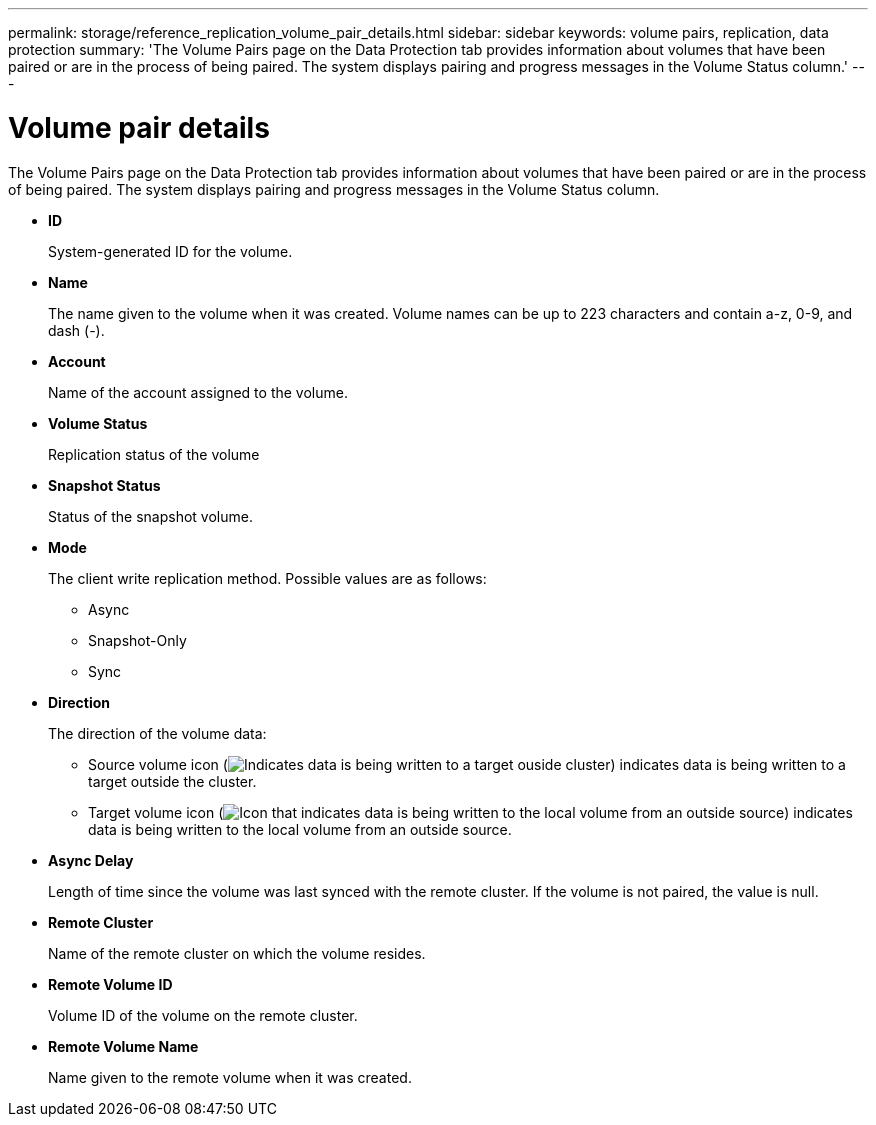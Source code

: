 ---
permalink: storage/reference_replication_volume_pair_details.html
sidebar: sidebar
keywords: volume pairs, replication, data protection
summary: 'The Volume Pairs page on the Data Protection tab provides information about volumes that have been paired or are in the process of being paired. The system displays pairing and progress messages in the Volume Status column.'
---

= Volume pair details
:icons: font
:imagesdir: ../media/

[.lead]
The Volume Pairs page on the Data Protection tab provides information about volumes that have been paired or are in the process of being paired. The system displays pairing and progress messages in the Volume Status column.

* *ID*
+
System-generated ID for the volume.

* *Name*
+
The name given to the volume when it was created. Volume names can be up to 223 characters and contain a-z, 0-9, and dash (-).

* *Account*
+
Name of the account assigned to the volume.

* *Volume Status*
+
Replication status of the volume

* *Snapshot Status*
+
Status of the snapshot volume.

* *Mode*
+
The client write replication method. Possible values are as follows:

 ** Async
 ** Snapshot-Only
 ** Sync

* *Direction*
+
The direction of the volume data:

 ** Source volume icon (image:../media/source_icon_for_volume_pairs.png[Indicates data is being written to a target ouside cluster]) indicates data is being written to a target outside the cluster.
 ** Target volume icon (image:../media/target_icon_for_volume_pairs.png[Icon that indicates data is being written to the local volume from an outside source]) indicates data is being written to the local volume from an outside source.

* *Async Delay*
+
Length of time since the volume was last synced with the remote cluster. If the volume is not paired, the value is null.

* *Remote Cluster*
+
Name of the remote cluster on which the volume resides.

* *Remote Volume ID*
+
Volume ID of the volume on the remote cluster.

* *Remote Volume Name*
+
Name given to the remote volume when it was created.
